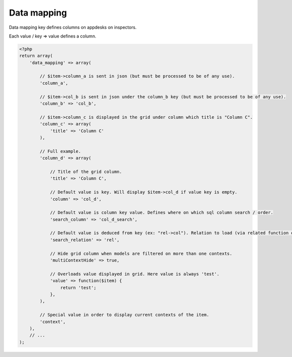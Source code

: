 Data mapping
############

Data mapping key defines columns on appdesks on inspectors.

Each value / key => value defines a column.

.. code-block:: php

    <?php
    return array(
        'data_mapping' => array(

            // $item->column_a is sent in json (but must be processed to be of any use).
            'column_a',

            // $item->col_b is sent in json under the column_b key (but must be processed to be of any use).
            'column_b' => 'col_b',

            // $item->column_c is displayed in the grid under column which title is "Column C".
            'column_c' => array(
                'title' => 'Column C'
            ),

            // Full example.
            'column_d' => array(

                // Title of the grid column.
                'title' => 'Column C',

                // Default value is key. Will display $item->col_d if value key is empty.
                'column' => 'col_d',

                // Default value is column key value. Defines where on which sql column search / order.
                'search_column' => 'col_d_search',

                // Default value is deduced from key (ex: "rel->col"). Relation to load (via related function on query).
                'search_relation' => 'rel',

                // Hide grid column when models are filtered on more than one contexts.
                'multiContextHide' => true,

                // Overloads value displayed in grid. Here value is always 'test'.
                'value' => function($item) {
                    return 'test';
                },
            ),

            // Special value in order to display current contexts of the item.
            'context',
        ),
        // ...
    );
